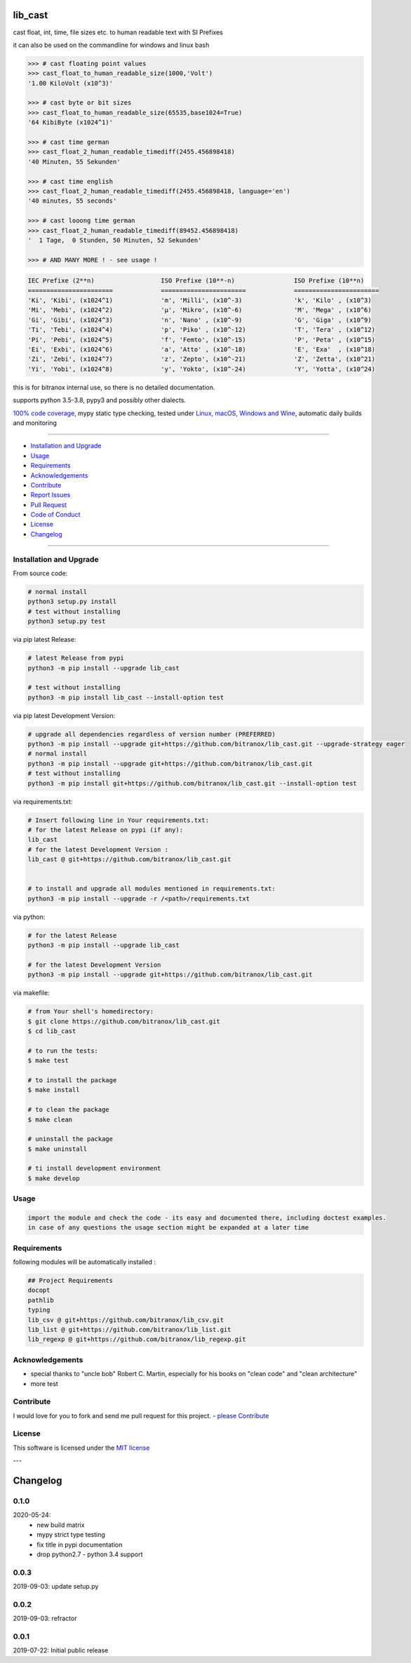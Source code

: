 lib_cast
========

|Pypi Status| |license| |maintenance|

|Build Status| |Codecov Status| |Better Code| |code climate| |code climate coverage| |snyk security|

.. |license| image:: https://img.shields.io/github/license/webcomics/pywine.svg
   :target: http://en.wikipedia.org/wiki/MIT_License
.. |maintenance| image:: https://img.shields.io/maintenance/yes/2021.svg
.. |Build Status| image:: https://travis-ci.org/bitranox/lib_cast.svg?branch=master
   :target: https://travis-ci.org/bitranox/lib_cast
.. for the pypi status link note the dashes, not the underscore !
.. |Pypi Status| image:: https://badge.fury.io/py/lib-cast.svg
   :target: https://badge.fury.io/py/lib_cast
.. |Codecov Status| image:: https://codecov.io/gh/bitranox/lib_cast/branch/master/graph/badge.svg
   :target: https://codecov.io/gh/bitranox/lib_cast
.. |Better Code| image:: https://bettercodehub.com/edge/badge/bitranox/lib_cast?branch=master
   :target: https://bettercodehub.com/results/bitranox/lib_cast
.. |snyk security| image:: https://snyk.io/test/github/bitranox/lib_cast/badge.svg
   :target: https://snyk.io/test/github/bitranox/lib_cast
.. |code climate| image:: https://api.codeclimate.com/v1/badges/7fa21a0ced3820c5faa9/maintainability
   :target: https://codeclimate.com/github/bitranox/lib_cast/maintainability
   :alt: Maintainability
.. |code climate coverage| image:: https://api.codeclimate.com/v1/badges/7fa21a0ced3820c5faa9/test_coverage
   :target: https://codeclimate.com/github/bitranox/lib_cast/test_coverage
   :alt: Code Coverage

cast float, int, time, file sizes etc. to human readable text with SI Prefixes

it can also be used on the commandline for windows and linux bash



.. code-block:: python

    >>> # cast floating point values
    >>> cast_float_to_human_readable_size(1000,'Volt')
    '1.00 KiloVolt (x10^3)'

    >>> # cast byte or bit sizes
    >>> cast_float_to_human_readable_size(65535,base1024=True)
    '64 KibiByte (x1024^1)'

    >>> # cast time german
    >>> cast_float_2_human_readable_timediff(2455.456898418)
    '40 Minuten, 55 Sekunden'

    >>> # cast time english
    >>> cast_float_2_human_readable_timediff(2455.456898418, language='en')
    '40 minutes, 55 seconds'

    >>> # cast looong time german
    >>> cast_float_2_human_readable_timediff(89452.456898418)
    '  1 Tage,  0 Stunden, 50 Minuten, 52 Sekunden'

    >>> # AND MANY MORE ! - see usage !

.. code-block::

    IEC Prefixe (2**n)                  ISO Prefixe (10**-n)                ISO Prefixe (10**n)
    =======================             =======================             =======================
    'Ki', 'Kibi', (x1024^1)             'm', 'Milli', (x10^-3)              'k', 'Kilo' , (x10^3)
    'Mi', 'Mebi', (x1024^2)             'µ', 'Mikro', (x10^-6)              'M', 'Mega' , (x10^6)
    'Gi', 'Gibi', (x1024^3)             'n', 'Nano' , (x10^-9)              'G', 'Giga' , (x10^9)
    'Ti', 'Tebi', (x1024^4)             'p', 'Piko' , (x10^-12)             'T', 'Tera' , (x10^12)
    'Pi', 'Pebi', (x1024^5)             'f', 'Femto', (x10^-15)             'P', 'Peta' , (x10^15)
    'Ei', 'Exbi', (x1024^6)             'a', 'Atto' , (x10^-18)             'E', 'Exa'  , (x10^18)
    'Zi', 'Zebi', (x1024^7)             'z', 'Zepto', (x10^-21)             'Z', 'Zetta', (x10^21)
    'Yi', 'Yobi', (x1024^8)             'y', 'Yokto', (x10^-24)             'Y', 'Yotta', (x10^24)

this is for bitranox internal use, so there is no detailed documentation.

supports python 3.5-3.8, pypy3 and possibly other dialects.

`100% code coverage <https://codecov.io/gh/bitranox/lib_cast>`_, mypy static type checking, tested under `Linux, macOS, Windows and Wine <https://travis-ci
.org/bitranox/lib_cast>`_, automatic daily builds  and monitoring

----

- `Installation and Upgrade`_
- `Usage`_
- `Requirements`_
- `Acknowledgements`_
- `Contribute`_
- `Report Issues <https://github.com/bitranox/lib_cast/blob/master/ISSUE_TEMPLATE.md>`_
- `Pull Request <https://github.com/bitranox/lib_cast/blob/master/PULL_REQUEST_TEMPLATE.md>`_
- `Code of Conduct <https://github.com/bitranox/lib_cast/blob/master/CODE_OF_CONDUCT.md>`_
- `License`_
- `Changelog`_

----

Installation and Upgrade
------------------------

From source code:

.. code-block:: bash

    # normal install
    python3 setup.py install
    # test without installing
    python3 setup.py test

via pip latest Release:

.. code-block:: bash

    # latest Release from pypi
    python3 -m pip install --upgrade lib_cast

    # test without installing
    python3 -m pip install lib_cast --install-option test

via pip latest Development Version:

.. code-block:: bash

    # upgrade all dependencies regardless of version number (PREFERRED)
    python3 -m pip install --upgrade git+https://github.com/bitranox/lib_cast.git --upgrade-strategy eager
    # normal install
    python3 -m pip install --upgrade git+https://github.com/bitranox/lib_cast.git
    # test without installing
    python3 -m pip install git+https://github.com/bitranox/lib_cast.git --install-option test

via requirements.txt:

.. code-block:: bash

    # Insert following line in Your requirements.txt:
    # for the latest Release on pypi (if any):
    lib_cast
    # for the latest Development Version :
    lib_cast @ git+https://github.com/bitranox/lib_cast.git


    # to install and upgrade all modules mentioned in requirements.txt:
    python3 -m pip install --upgrade -r /<path>/requirements.txt

via python:

.. code-block:: python

    # for the latest Release
    python3 -m pip install --upgrade lib_cast

    # for the latest Development Version
    python3 -m pip install --upgrade git+https://github.com/bitranox/lib_cast.git


via makefile:

.. code-block:: shell

    # from Your shell's homedirectory:
    $ git clone https://github.com/bitranox/lib_cast.git
    $ cd lib_cast

    # to run the tests:
    $ make test

    # to install the package
    $ make install

    # to clean the package
    $ make clean

    # uninstall the package
    $ make uninstall

    # ti install development environment
    $ make develop

Usage
-----------

.. code-block::

    import the module and check the code - its easy and documented there, including doctest examples.
    in case of any questions the usage section might be expanded at a later time

Requirements
------------
following modules will be automatically installed :

.. code-block:: bash

    ## Project Requirements
    docopt
    pathlib
    typing
    lib_csv @ git+https://github.com/bitranox/lib_csv.git
    lib_list @ git+https://github.com/bitranox/lib_list.git
    lib_regexp @ git+https://github.com/bitranox/lib_regexp.git

Acknowledgements
----------------

- special thanks to "uncle bob" Robert C. Martin, especially for his books on "clean code" and "clean architecture"
- more test

Contribute
----------

I would love for you to fork and send me pull request for this project.
- `please Contribute <https://github.com/bitranox/lib_cast/blob/master/CONTRIBUTING.md>`_

License
-------

This software is licensed under the `MIT license <http://en.wikipedia.org/wiki/MIT_License>`_

---

Changelog
=========

0.1.0
-----
2020-05-24:
 - new build matrix
 - mypy strict type testing
 - fix title in pypi documentation
 - drop python2.7 - python 3.4 support

0.0.3
-----
2019-09-03: update setup.py

0.0.2
-----
2019-09-03: refractor

0.0.1
-----
2019-07-22: Initial public release

